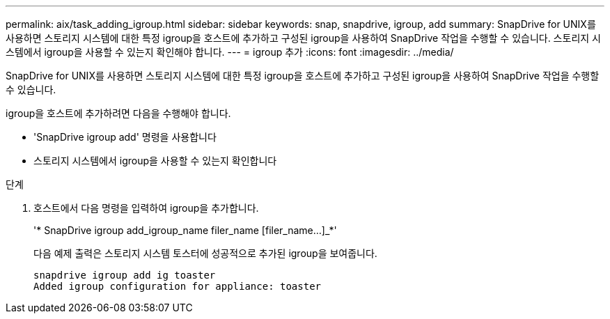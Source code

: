 ---
permalink: aix/task_adding_igroup.html 
sidebar: sidebar 
keywords: snap, snapdrive, igroup, add 
summary: SnapDrive for UNIX를 사용하면 스토리지 시스템에 대한 특정 igroup을 호스트에 추가하고 구성된 igroup을 사용하여 SnapDrive 작업을 수행할 수 있습니다. 스토리지 시스템에서 igroup을 사용할 수 있는지 확인해야 합니다. 
---
= igroup 추가
:icons: font
:imagesdir: ../media/


[role="lead"]
SnapDrive for UNIX를 사용하면 스토리지 시스템에 대한 특정 igroup을 호스트에 추가하고 구성된 igroup을 사용하여 SnapDrive 작업을 수행할 수 있습니다.

igroup을 호스트에 추가하려면 다음을 수행해야 합니다.

* 'SnapDrive igroup add' 명령을 사용합니다
* 스토리지 시스템에서 igroup을 사용할 수 있는지 확인합니다


.단계
. 호스트에서 다음 명령을 입력하여 igroup을 추가합니다.
+
'* SnapDrive igroup add_igroup_name filer_name [filer_name...]_*'

+
다음 예제 출력은 스토리지 시스템 토스터에 성공적으로 추가된 igroup을 보여줍니다.

+
[listing]
----
snapdrive igroup add ig toaster
Added igroup configuration for appliance: toaster
----

